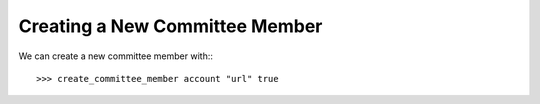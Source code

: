 *******************************
Creating a New Committee Member
*******************************

We can create a new committee member with:::

  >>> create_committee_member account "url" true

